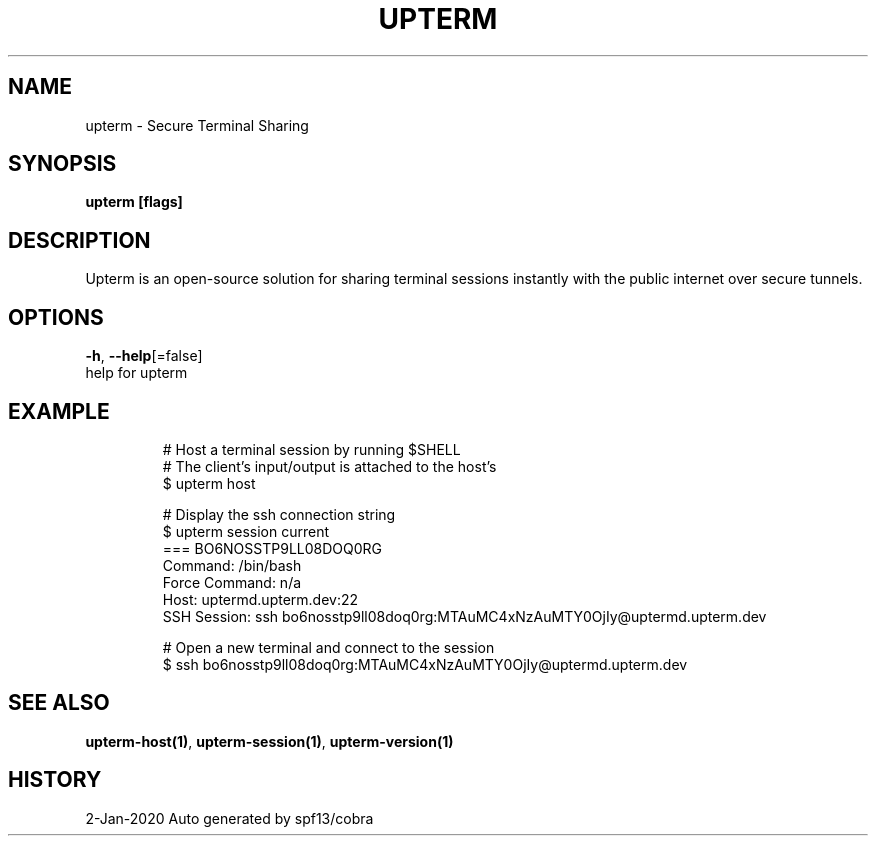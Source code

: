 .TH "UPTERM" "1" "Jan 2020" "Upterm 0.0.1" "Upterm Manual" 
.nh
.ad l


.SH NAME
.PP
upterm \- Secure Terminal Sharing


.SH SYNOPSIS
.PP
\fBupterm [flags]\fP


.SH DESCRIPTION
.PP
Upterm is an open\-source solution for sharing terminal sessions instantly with the public internet over secure tunnels.


.SH OPTIONS
.PP
\fB\-h\fP, \fB\-\-help\fP[=false]
    help for upterm


.SH EXAMPLE
.PP
.RS

.nf
  # Host a terminal session by running $SHELL
  # The client's input/output is attached to the host's
  $ upterm host

  # Display the ssh connection string
  $ upterm session current
  === BO6NOSSTP9LL08DOQ0RG
  Command:                /bin/bash
  Force Command:          n/a
  Host:                   uptermd.upterm.dev:22
  SSH Session:            ssh bo6nosstp9ll08doq0rg:MTAuMC4xNzAuMTY0OjIy@uptermd.upterm.dev

  # Open a new terminal and connect to the session
  $ ssh bo6nosstp9ll08doq0rg:MTAuMC4xNzAuMTY0OjIy@uptermd.upterm.dev

.fi
.RE


.SH SEE ALSO
.PP
\fBupterm\-host(1)\fP, \fBupterm\-session(1)\fP, \fBupterm\-version(1)\fP


.SH HISTORY
.PP
2\-Jan\-2020 Auto generated by spf13/cobra
